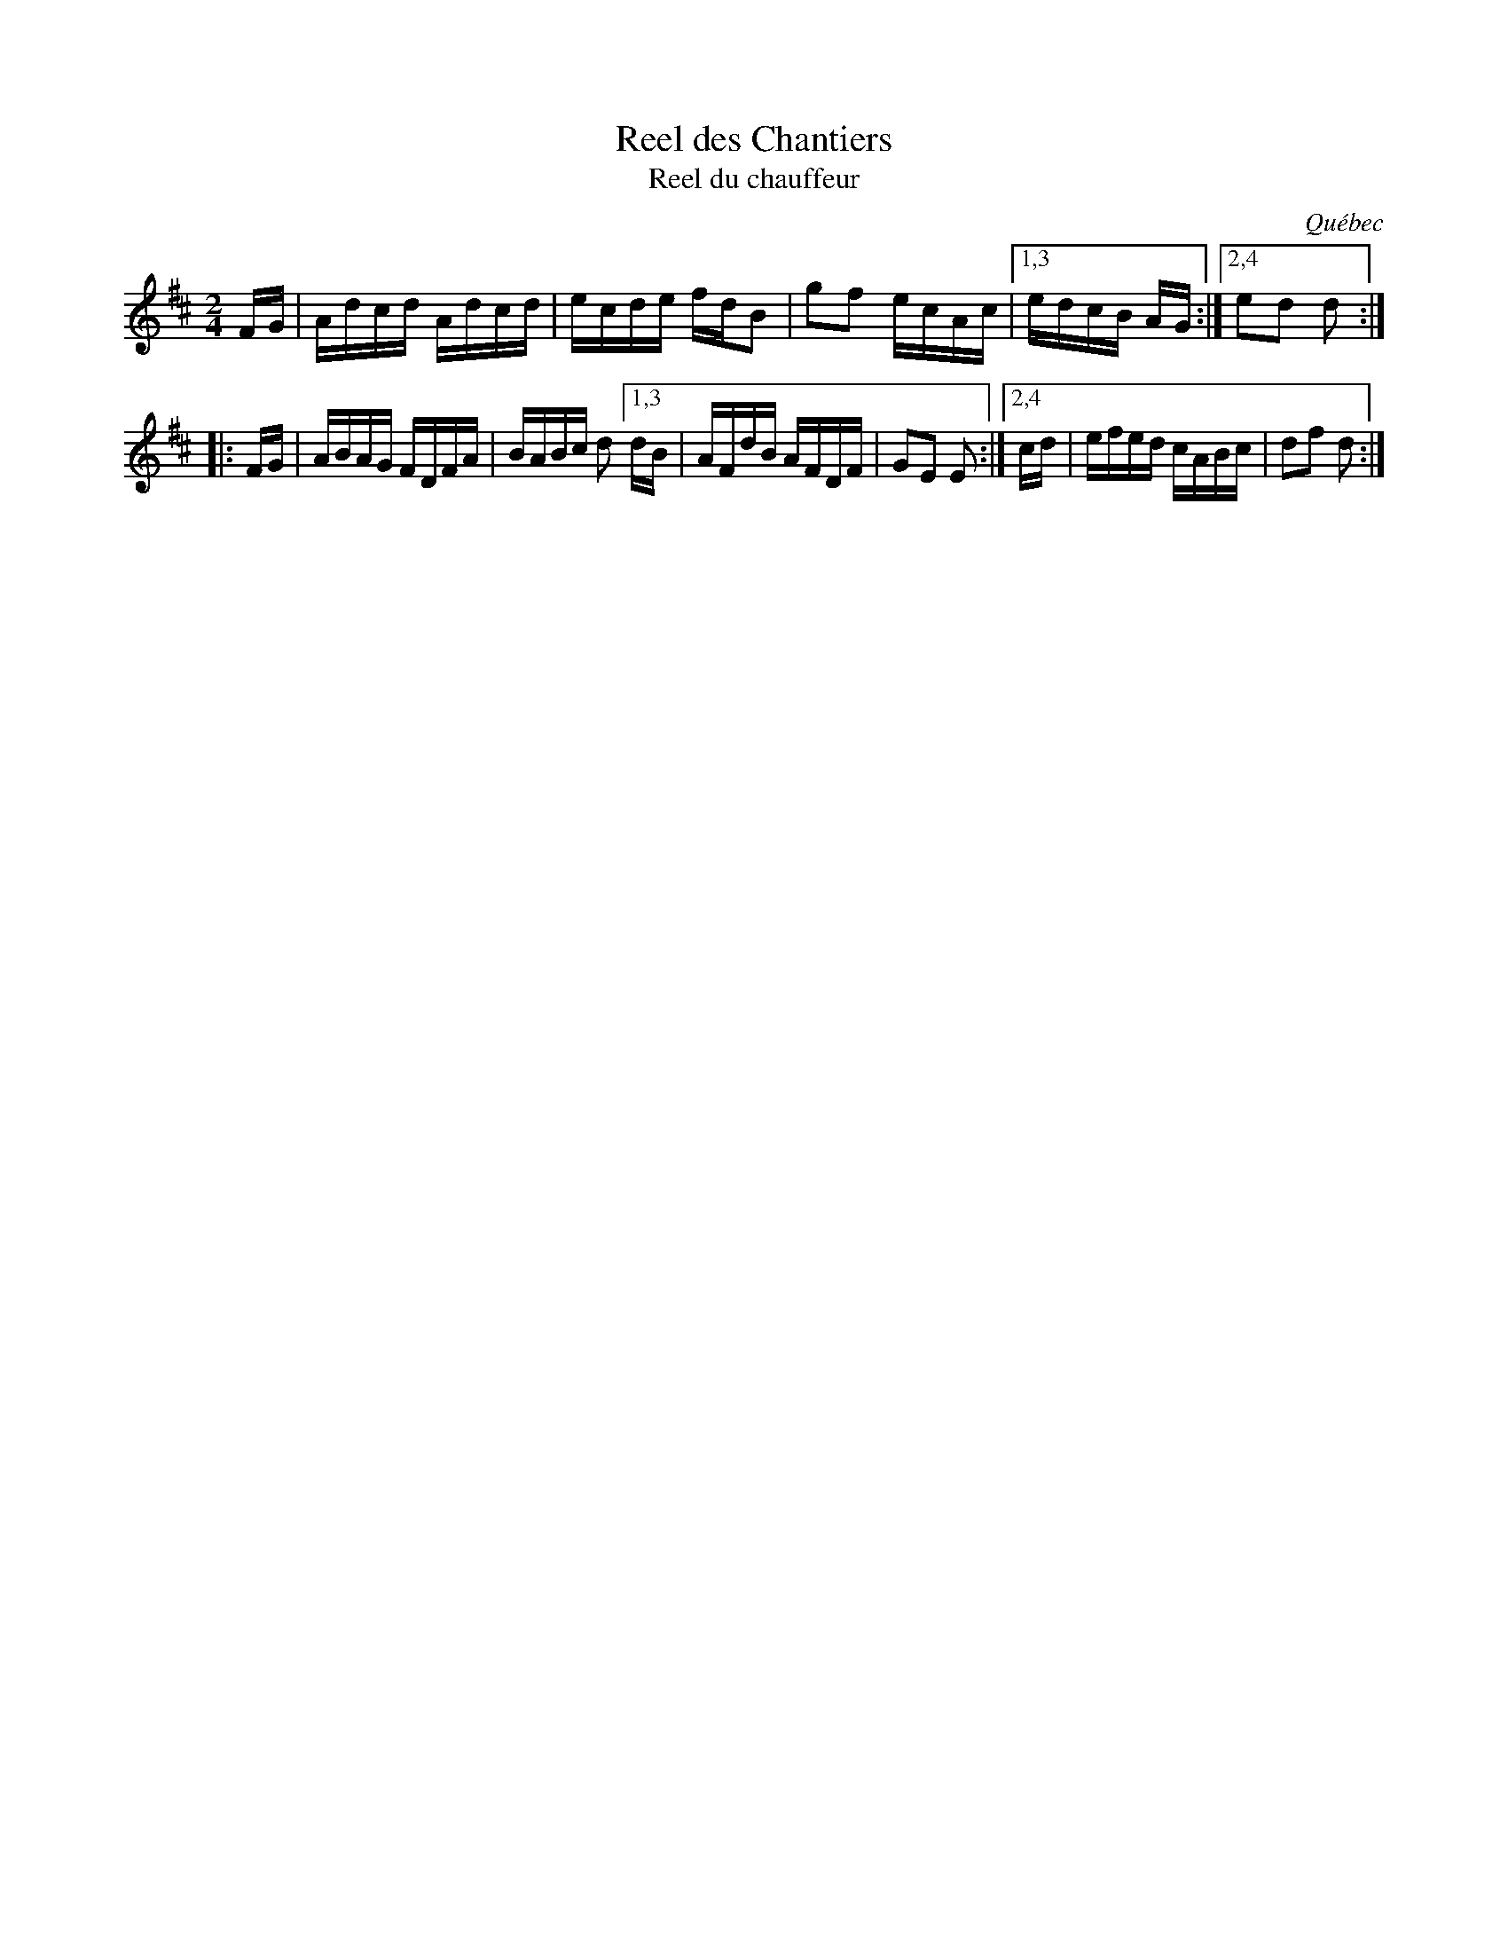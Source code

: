 X: 1
T: Reel des Chantiers
T: Reel du chauffeur
N: Derived from Ned Kendall's Hornpipe (Ryan's Mammoth Collection, 1883)
O: Qu\'ebec
R: reel
Z: 2020 John Chambers <jc:trillian.mit.edu>
S: https://www.facebook.com/groups/Fiddletuneoftheday/ 2020-10-28
S: https://www.facebook.com/groups/Fiddletuneoftheday/photos/
D: Joseph Allard: 1929 as "Reel du chauffeur"; 1937 as "Reel des chantiers"
B: Dawson Girdwood "Fiddle Music in the Ottawa Valley" 1985, p.78 #68
M: 2/4
L: 1/16
K: D
   FG | Adcd Adcd | ecde fdB2 | g2f2 ecAc |[1,3 edcB AG :|[2,4 e2d2 d2 :|
|: FG | ABAG FDFA | BABc d2 [1,3 dB | AFdB AFDF | G2E2 E2 :|[2,4 cd | efed cABc | d2f2 d2 :|
